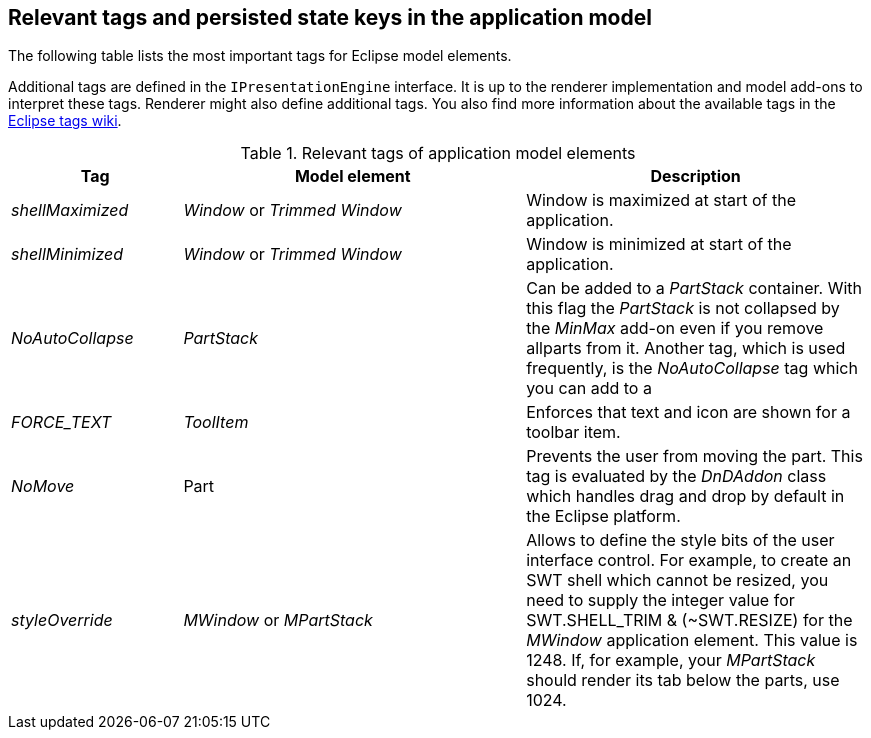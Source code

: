 [[recipes_tags]]
== Relevant tags and persisted state keys in the application model

The following table lists the most important tags for Eclipse model elements.

Additional tags are defined in the `IPresentationEngine` interface. 
It is up to the renderer implementation and model add-ons to interpret these tags. 
Renderer might also define additional tags. 
You also find more information about the available tags in the http://wiki.eclipse.org/Eclipse4/RCP/Modeled_UI/Tags[Eclipse tags wiki].

.Relevant tags of application model elements
[cols="1,2,2",options="header"]
|===
|Tag |Model element |Description

|_shellMaximized_
|_Window_ or _Trimmed Window_
|Window is maximized at start of the application.

|_shellMinimized_
|_Window_ or _Trimmed Window_
|Window is minimized at start of the application.

|_NoAutoCollapse_
|_PartStack_
|Can be added to a _PartStack_ container. 
With this flag the _PartStack_ is not collapsed by the _MinMax_ add-on even if you remove allparts from it.
Another tag, which is used frequently, is the
_NoAutoCollapse_
tag which you can add to a

|_FORCE_TEXT_
|_ToolItem_
|Enforces that text and icon are shown for a toolbar item.

|_NoMove_
|Part
|Prevents the user from moving the part. 
This tag is evaluated by the _DnDAddon_ class which handles drag and drop by default in the Eclipse platform.

|_styleOverride_
|_MWindow_ or _MPartStack_
|Allows to define the style bits of the user interface control. 
For example, to create an SWT shell which cannot be resized, you need to supply the integer value for SWT.SHELL_TRIM & (~SWT.RESIZE) for the _MWindow_ application element.
This value is 1248.
If, for example, your _MPartStack_ should render its tab below the parts, use 1024.
|===

